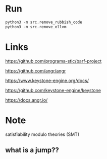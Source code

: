 * Run
#+BEGIN_SRC python
python3 -m src.remove_rubbish_code
python3 -m src.remove_ollvm
#+END_SRC

* Links
https://github.com/programa-stic/barf-project

https://github.com/angr/angr

https://www.keystone-engine.org/docs/

https://github.com/keystone-engine/keystone

https://docs.angr.io/

* Note
satisfiability modulo theories (SMT)

** what is a jump??